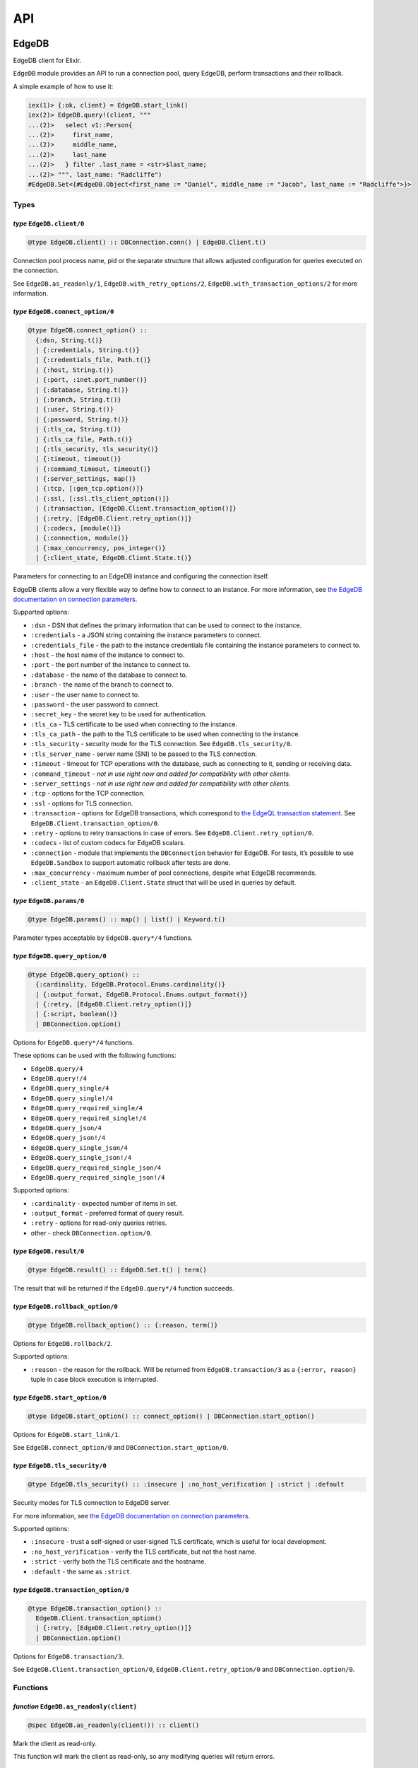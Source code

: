 .. _edgedb-elixir-api-api:

API
===

EdgeDB
------

EdgeDB client for Elixir.

``EdgeDB`` module provides an API to run a connection pool, query EdgeDB, perform transactions and their rollback.

A simple example of how to use it:

.. code:: iex

   iex(1)> {:ok, client} = EdgeDB.start_link()
   iex(2)> EdgeDB.query!(client, """
   ...(2)>   select v1::Person{
   ...(2)>     first_name,
   ...(2)>     middle_name,
   ...(2)>     last_name
   ...(2)>   } filter .last_name = <str>$last_name;
   ...(2)> """, last_name: "Radcliffe")
   #EdgeDB.Set<{#EdgeDB.Object<first_name := "Daniel", middle_name := "Jacob", last_name := "Radcliffe">}>

Types
~~~~~

*type* ``EdgeDB.client/0``
^^^^^^^^^^^^^^^^^^^^^^^^^^

.. code:: elixir

   @type EdgeDB.client() :: DBConnection.conn() | EdgeDB.Client.t()

Connection pool process name, pid or the separate structure that allows adjusted configuration for queries executed on the connection.

See ``EdgeDB.as_readonly/1``, ``EdgeDB.with_retry_options/2``, ``EdgeDB.with_transaction_options/2`` for more information.

*type* ``EdgeDB.connect_option/0``
^^^^^^^^^^^^^^^^^^^^^^^^^^^^^^^^^^

.. code:: elixir

   @type EdgeDB.connect_option() ::
     {:dsn, String.t()}
     | {:credentials, String.t()}
     | {:credentials_file, Path.t()}
     | {:host, String.t()}
     | {:port, :inet.port_number()}
     | {:database, String.t()}
     | {:branch, String.t()}
     | {:user, String.t()}
     | {:password, String.t()}
     | {:tls_ca, String.t()}
     | {:tls_ca_file, Path.t()}
     | {:tls_security, tls_security()}
     | {:timeout, timeout()}
     | {:command_timeout, timeout()}
     | {:server_settings, map()}
     | {:tcp, [:gen_tcp.option()]}
     | {:ssl, [:ssl.tls_client_option()]}
     | {:transaction, [EdgeDB.Client.transaction_option()]}
     | {:retry, [EdgeDB.Client.retry_option()]}
     | {:codecs, [module()]}
     | {:connection, module()}
     | {:max_concurrency, pos_integer()}
     | {:client_state, EdgeDB.Client.State.t()}

Parameters for connecting to an EdgeDB instance and configuring the connection itself.

EdgeDB clients allow a very flexible way to define how to connect to an instance. For more information, see `the EdgeDB documentation on
connection parameters`_.

Supported options:

-  ``:dsn`` - DSN that defines the primary information that can be used to connect to the instance.
-  ``:credentials`` - a JSON string containing the instance parameters to connect.
-  ``:credentials_file`` - the path to the instance credentials file containing the instance parameters to connect to.
-  ``:host`` - the host name of the instance to connect to.
-  ``:port`` - the port number of the instance to connect to.
-  ``:database`` - the name of the database to connect to.
-  ``:branch`` - the name of the branch to connect to.
-  ``:user`` - the user name to connect to.
-  ``:password`` - the user password to connect.
-  ``:secret_key`` - the secret key to be used for authentication.
-  ``:tls_ca`` - TLS certificate to be used when connecting to the instance.
-  ``:tls_ca_path`` - the path to the TLS certificate to be used when connecting to the instance.
-  ``:tls_security`` - security mode for the TLS connection. See ``EdgeDB.tls_security/0``.
-  ``:tls_server_name`` - server name (SNI) to be passed to the TLS connection.
-  ``:timeout`` - timeout for TCP operations with the database, such as connecting to it, sending or receiving data.
-  ``:command_timeout`` - *not in use right now and added for compatibility with other clients*.
-  ``:server_settings`` - *not in use right now and added for compatibility with other clients*.
-  ``:tcp`` - options for the TCP connection.
-  ``:ssl`` - options for TLS connection.
-  ``:transaction`` - options for EdgeDB transactions, which correspond to `the EdgeQL transaction statement`_. See
   ``EdgeDB.Client.transaction_option/0``.
-  ``:retry`` - options to retry transactions in case of errors. See ``EdgeDB.Client.retry_option/0``.
-  ``:codecs`` - list of custom codecs for EdgeDB scalars.
-  ``:connection`` - module that implements the ``DBConnection`` behavior for EdgeDB. For tests, it’s possible to use ``EdgeDB.Sandbox`` to
   support automatic rollback after tests are done.
-  ``:max_concurrency`` - maximum number of pool connections, despite what EdgeDB recommends.
-  ``:client_state`` - an ``EdgeDB.Client.State`` struct that will be used in queries by default.

*type* ``EdgeDB.params/0``
^^^^^^^^^^^^^^^^^^^^^^^^^^

.. code:: elixir

   @type EdgeDB.params() :: map() | list() | Keyword.t()

Parameter types acceptable by ``EdgeDB.query*/4`` functions.

*type* ``EdgeDB.query_option/0``
^^^^^^^^^^^^^^^^^^^^^^^^^^^^^^^^

.. code:: elixir

   @type EdgeDB.query_option() ::
     {:cardinality, EdgeDB.Protocol.Enums.cardinality()}
     | {:output_format, EdgeDB.Protocol.Enums.output_format()}
     | {:retry, [EdgeDB.Client.retry_option()]}
     | {:script, boolean()}
     | DBConnection.option()

Options for ``EdgeDB.query*/4`` functions.

These options can be used with the following functions:

-  ``EdgeDB.query/4``
-  ``EdgeDB.query!/4``
-  ``EdgeDB.query_single/4``
-  ``EdgeDB.query_single!/4``
-  ``EdgeDB.query_required_single/4``
-  ``EdgeDB.query_required_single!/4``
-  ``EdgeDB.query_json/4``
-  ``EdgeDB.query_json!/4``
-  ``EdgeDB.query_single_json/4``
-  ``EdgeDB.query_single_json!/4``
-  ``EdgeDB.query_required_single_json/4``
-  ``EdgeDB.query_required_single_json!/4``

Supported options:

-  ``:cardinality`` - expected number of items in set.
-  ``:output_format`` - preferred format of query result.
-  ``:retry`` - options for read-only queries retries.
-  other - check ``DBConnection.option/0``.

*type* ``EdgeDB.result/0``
^^^^^^^^^^^^^^^^^^^^^^^^^^

.. code:: elixir

   @type EdgeDB.result() :: EdgeDB.Set.t() | term()

The result that will be returned if the ``EdgeDB.query*/4`` function succeeds.

*type* ``EdgeDB.rollback_option/0``
^^^^^^^^^^^^^^^^^^^^^^^^^^^^^^^^^^^

.. code:: elixir

   @type EdgeDB.rollback_option() :: {:reason, term()}

Options for ``EdgeDB.rollback/2``.

Supported options:

-  ``:reason`` - the reason for the rollback. Will be returned from ``EdgeDB.transaction/3`` as a ``{:error, reason}`` tuple in case block
   execution is interrupted.

*type* ``EdgeDB.start_option/0``
^^^^^^^^^^^^^^^^^^^^^^^^^^^^^^^^

.. code:: elixir

   @type EdgeDB.start_option() :: connect_option() | DBConnection.start_option()

Options for ``EdgeDB.start_link/1``.

See ``EdgeDB.connect_option/0`` and ``DBConnection.start_option/0``.

*type* ``EdgeDB.tls_security/0``
^^^^^^^^^^^^^^^^^^^^^^^^^^^^^^^^

.. code:: elixir

   @type EdgeDB.tls_security() :: :insecure | :no_host_verification | :strict | :default

Security modes for TLS connection to EdgeDB server.

For more information, see `the EdgeDB documentation on connection parameters`_.

Supported options:

-  ``:insecure`` - trust a self-signed or user-signed TLS certificate, which is useful for local development.
-  ``:no_host_verification`` - verify the TLS certificate, but not the host name.
-  ``:strict`` - verify both the TLS certificate and the hostname.
-  ``:default`` - the same as ``:strict``.

*type* ``EdgeDB.transaction_option/0``
^^^^^^^^^^^^^^^^^^^^^^^^^^^^^^^^^^^^^^

.. code:: elixir

   @type EdgeDB.transaction_option() ::
     EdgeDB.Client.transaction_option()
     | {:retry, [EdgeDB.Client.retry_option()]}
     | DBConnection.option()

Options for ``EdgeDB.transaction/3``.

See ``EdgeDB.Client.transaction_option/0``, ``EdgeDB.Client.retry_option/0`` and ``DBConnection.option/0``.

Functions
~~~~~~~~~

*function* ``EdgeDB.as_readonly(client)``
^^^^^^^^^^^^^^^^^^^^^^^^^^^^^^^^^^^^^^^^^

.. code:: elixir

   @spec EdgeDB.as_readonly(client()) :: client()

Mark the client as read-only.

This function will mark the client as read-only, so any modifying queries will return errors.

*function* ``EdgeDB.child_spec(opts \\ [])``
^^^^^^^^^^^^^^^^^^^^^^^^^^^^^^^^^^^^^^^^^^^^

.. code:: elixir

   @spec EdgeDB.child_spec([start_option()]) :: Supervisor.child_spec()

Creates a child specification for the supervisor to start the EdgeDB pool.

See ``EdgeDB.start_option/0`` for supported connection options.

*function* ``EdgeDB.execute(client, statement, params \\ [], opts \\ [])``
^^^^^^^^^^^^^^^^^^^^^^^^^^^^^^^^^^^^^^^^^^^^^^^^^^^^^^^^^^^^^^^^^^^^^^^^^^

.. code:: elixir

   @spec EdgeDB.execute(client(), String.t(), params(), [query_option()]) :: :ok | {:error, Exception.t()}

Execute an EdgeQL command or commands on the client without returning anything.

See ``EdgeDB.query_option/0`` for supported options.

.. _function-edgedb.executeclient-statement-params-opts-1:

*function* ``EdgeDB.execute!(client, statement, params \\ [], opts \\ [])``
^^^^^^^^^^^^^^^^^^^^^^^^^^^^^^^^^^^^^^^^^^^^^^^^^^^^^^^^^^^^^^^^^^^^^^^^^^^

.. code:: elixir

   @spec EdgeDB.execute!(client(), String.t(), params(), [query_option()]) :: :ok

Execute an EdgeQL command or commands on the client without returning anything. If an error occurs while executing the query, it will be raised
as an ``EdgeDB.Error`` exception.

See ``EdgeDB.query_option/0`` for supported options.

*function* ``EdgeDB.query(client, statement, params \\ [], opts \\ [])``
^^^^^^^^^^^^^^^^^^^^^^^^^^^^^^^^^^^^^^^^^^^^^^^^^^^^^^^^^^^^^^^^^^^^^^^^

.. code:: elixir

   @spec EdgeDB.query(client(), String.t(), params(), [query_option()]) ::
     {:ok, result()} | {:error, Exception.t()}

Execute the query on the client and return the results as a ``{:ok, set}`` tuple if successful, where ``set`` is ``EdgeDB.Set``.

.. code:: iex

   iex(1)> {:ok, client} = EdgeDB.start_link()
   iex(2)> {:ok, set} = EdgeDB.query(client, "select 42")
   iex(3)> set
   #EdgeDB.Set<{42}>

If an error occurs, it will be returned as a ``{:error, exception}`` tuple where ``exception`` is ``EdgeDB.Error``.

.. code:: iex

   iex(1)> {:ok, client} = EdgeDB.start_link()
   iex(2)> {:error, %EdgeDB.Error{} = error} = EdgeDB.query(client, "select UndefinedType")
   iex(3)> raise error
   ** (EdgeDB.Error) InvalidReferenceError: object type or alias 'default::UndefinedType' does not exist
     ┌─ query:1:8
     │
   1 │   select UndefinedType
     │          ^^^^^^^^^^^^^ error

If a query has arguments, they can be passed as a list for a query with positional arguments or as a list of keywords for a query with named
arguments.

.. code:: iex

   iex(1)> {:ok, client} = EdgeDB.start_link()
   iex(2)> {:ok, set} = EdgeDB.query(client, "select <int64>$0", [42])
   iex(3)> set
   #EdgeDB.Set<{42}>

.. code:: iex

   iex(1)> {:ok, client} = EdgeDB.start_link()
   iex(2)> {:ok, set} = EdgeDB.query(client, "select <int64>$arg", arg: 42)
   iex(3)> set
   #EdgeDB.Set<{42}>

Automatic retries of read-only queries
~~~~~~~~~~~~~~~~~~~~~~~~~~~~~~~~~~~~~~

If the client is able to recognize the query as a read-only query (i.e. the query does not change the data in the database using ``delete``,
``insert`` or other statements), then the client will try to repeat the query automatically (as long as the query is not executed in a
transaction, because then retrying transactions via ``EdgeDB.transaction/3`` are used).

See ``EdgeDB.query_option/0`` for supported options.

.. _function-edgedb.queryclient-statement-params-opts-1:

*function* ``EdgeDB.query!(client, statement, params \\ [], opts \\ [])``
^^^^^^^^^^^^^^^^^^^^^^^^^^^^^^^^^^^^^^^^^^^^^^^^^^^^^^^^^^^^^^^^^^^^^^^^^

.. code:: elixir

   @spec EdgeDB.query!(client(), String.t(), params(), [query_option()]) :: result()

Execute the query on the client and return the results as ``EdgeDB.Set``. If an error occurs while executing the query, it will be raised as as
an ``EdgeDB.Error`` exception.

For the general usage, see ``EdgeDB.query/4``.

See ``EdgeDB.query_option/0`` for supported options.

*function* ``EdgeDB.query_json(client, statement, params \\ [], opts \\ [])``
^^^^^^^^^^^^^^^^^^^^^^^^^^^^^^^^^^^^^^^^^^^^^^^^^^^^^^^^^^^^^^^^^^^^^^^^^^^^^

.. code:: elixir

   @spec EdgeDB.query_json(client(), String.t(), params(), [query_option()]) ::
     {:ok, result()} | {:error, Exception.t()}

Execute the query on the client and return the results as a ``{:ok, json}`` tuple if successful, where ``json`` is JSON encoded string.

For the general usage, see ``EdgeDB.query/4``.

See ``EdgeDB.query_option/0`` for supported options.

.. _function-edgedb.query_jsonclient-statement-params-opts-1:

*function* ``EdgeDB.query_json!(client, statement, params \\ [], opts \\ [])``
^^^^^^^^^^^^^^^^^^^^^^^^^^^^^^^^^^^^^^^^^^^^^^^^^^^^^^^^^^^^^^^^^^^^^^^^^^^^^^

.. code:: elixir

   @spec EdgeDB.query_json!(client(), String.t(), params(), [query_option()]) :: result()

Execute the query on the client and return the results as JSON encoded string. If an error occurs while executing the query, it will be raised as
as an ``EdgeDB.Error`` exception.

For the general usage, see ``EdgeDB.query/4``.

See ``EdgeDB.query_option/0`` for supported options.

*function* ``EdgeDB.query_required_single(client, statement, params \\ [], opts \\ [])``
^^^^^^^^^^^^^^^^^^^^^^^^^^^^^^^^^^^^^^^^^^^^^^^^^^^^^^^^^^^^^^^^^^^^^^^^^^^^^^^^^^^^^^^^

.. code:: elixir

   @spec EdgeDB.query_required_single(client(), String.t(), params(), [query_option()]) ::
     {:ok, result()} | {:error, Exception.t()}

Execute the query on the client and return a singleton-returning result as a ``{:ok, result}`` tuple.

For the general usage, see ``EdgeDB.query/4``.

See ``EdgeDB.query_option/0`` for supported options.

.. _function-edgedb.query_required_singleclient-statement-params-opts-1:

*function* ``EdgeDB.query_required_single!(client, statement, params \\ [], opts \\ [])``
^^^^^^^^^^^^^^^^^^^^^^^^^^^^^^^^^^^^^^^^^^^^^^^^^^^^^^^^^^^^^^^^^^^^^^^^^^^^^^^^^^^^^^^^^

.. code:: elixir

   @spec EdgeDB.query_required_single!(client(), String.t(), params(), [query_option()]) :: result()

Execute the query on the client and return a singleton-returning result. If an error occurs while executing the query, it will be raised as an
``EdgeDB.Error`` exception.

For the general usage, see ``EdgeDB.query/4``.

See ``EdgeDB.query_option/0`` for supported options.

*function* ``EdgeDB.query_required_single_json(client, statement, params \\ [], opts \\ [])``
^^^^^^^^^^^^^^^^^^^^^^^^^^^^^^^^^^^^^^^^^^^^^^^^^^^^^^^^^^^^^^^^^^^^^^^^^^^^^^^^^^^^^^^^^^^^^

.. code:: elixir

   @spec EdgeDB.query_required_single_json(client(), String.t(), params(), [query_option()]) ::
     {:ok, result()} | {:error, Exception.t()}

Execute the query on the client and return a singleton-returning result as a ``{:ok, json}`` tuple.

For the general usage, see ``EdgeDB.query/4``.

See ``EdgeDB.query_option/0`` for supported options.

.. _function-edgedb.query_required_single_jsonclient-statement-params-opts-1:

*function* ``EdgeDB.query_required_single_json!(client, statement, params \\ [], opts \\ [])``
^^^^^^^^^^^^^^^^^^^^^^^^^^^^^^^^^^^^^^^^^^^^^^^^^^^^^^^^^^^^^^^^^^^^^^^^^^^^^^^^^^^^^^^^^^^^^^

.. code:: elixir

   @spec EdgeDB.query_required_single_json!(client(), String.t(), params(), [query_option()]) :: result()

Execute the query on the client and return a singleton-returning result as JSON string. If an error occurs while executing the query, it will be
raised as an ``EdgeDB.Error`` exception.

For the general usage, see ``EdgeDB.query/4``.

See ``EdgeDB.query_option/0`` for supported options.

*function* ``EdgeDB.query_single(client, statement, params \\ [], opts \\ [])``
^^^^^^^^^^^^^^^^^^^^^^^^^^^^^^^^^^^^^^^^^^^^^^^^^^^^^^^^^^^^^^^^^^^^^^^^^^^^^^^

.. code:: elixir

   @spec EdgeDB.query_single(client(), String.t(), params(), [query_option()]) ::
     {:ok, result()} | {:error, Exception.t()}

Execute the query on the client and return an optional singleton-returning result as a ``{:ok, result}`` tuple.

For the general usage, see ``EdgeDB.query/4``.

See ``EdgeDB.query_option/0`` for supported options.

.. _function-edgedb.query_singleclient-statement-params-opts-1:

*function* ``EdgeDB.query_single!(client, statement, params \\ [], opts \\ [])``
^^^^^^^^^^^^^^^^^^^^^^^^^^^^^^^^^^^^^^^^^^^^^^^^^^^^^^^^^^^^^^^^^^^^^^^^^^^^^^^^

.. code:: elixir

   @spec EdgeDB.query_single!(client(), String.t(), params(), [query_option()]) :: result()

Execute the query on the client and return an optional singleton-returning result. If an error occurs while executing the query, it will be
raised as an ``EdgeDB.Error`` exception.

For the general usage, see ``EdgeDB.query/4``.

See ``EdgeDB.query_option/0`` for supported options.

*function* ``EdgeDB.query_single_json(client, statement, params \\ [], opts \\ [])``
^^^^^^^^^^^^^^^^^^^^^^^^^^^^^^^^^^^^^^^^^^^^^^^^^^^^^^^^^^^^^^^^^^^^^^^^^^^^^^^^^^^^

.. code:: elixir

   @spec EdgeDB.query_single_json(client(), String.t(), params(), [query_option()]) ::
     {:ok, result()} | {:error, Exception.t()}

Execute the query on the client and return an optional singleton-returning result as a ``{:ok, json}`` tuple.

For the general usage, see ``EdgeDB.query/4``.

See ``EdgeDB.query_option/0`` for supported options.

.. _function-edgedb.query_single_jsonclient-statement-params-opts-1:

*function* ``EdgeDB.query_single_json!(client, statement, params \\ [], opts \\ [])``
^^^^^^^^^^^^^^^^^^^^^^^^^^^^^^^^^^^^^^^^^^^^^^^^^^^^^^^^^^^^^^^^^^^^^^^^^^^^^^^^^^^^^

.. code:: elixir

   @spec EdgeDB.query_single_json!(client(), String.t(), params(), [query_option()]) :: result()

Execute the query on the client and return an optional singleton-returning result as JSON encoded string. If an error occurs while executing the
query, it will be raised as an ``EdgeDB.Error`` exception.

For the general usage, see ``EdgeDB.query/4``.

See ``EdgeDB.query_option/0`` for supported options.

*function* ``EdgeDB.rollback(client, opts \\ [])``
^^^^^^^^^^^^^^^^^^^^^^^^^^^^^^^^^^^^^^^^^^^^^^^^^^

.. code:: elixir

   @spec EdgeDB.rollback(EdgeDB.Client.t(), [rollback_option()]) :: no_return()

Rollback an open transaction.

See ``EdgeDB.rollback_option/0`` for supported options.

.. code:: iex

   iex(1)> {:ok, client} = EdgeDB.start_link()
   iex(2)> {:error, :tx_rollback} =
   ...(2)>  EdgeDB.transaction(client, fn tx_conn ->
   ...(2)>   EdgeDB.rollback(tx_conn, reason: :tx_rollback)
   ...(2)>  end)

*function* ``EdgeDB.start_link(opts \\ [])``
^^^^^^^^^^^^^^^^^^^^^^^^^^^^^^^^^^^^^^^^^^^^

.. code:: elixir

   @spec EdgeDB.start_link(String.t()) :: GenServer.on_start()
   @spec EdgeDB.start_link([start_option()]) :: GenServer.on_start()

Creates a pool of EdgeDB connections linked to the current process.

If the first argument is a string, it will be assumed to be the DSN or instance name and passed as ``[dsn: dsn]`` keyword list to connect.

.. code:: iex

   iex(1)> {:ok, _client} = EdgeDB.start_link("edgedb://edgedb:edgedb@localhost:5656/edgedb")

Otherwise, if the first argument is a list, it will be used as is to connect. See ``EdgeDB.start_option/0`` for supported connection options.

.. code:: iex

   iex(1)> {:ok, _client} = EdgeDB.start_link(instance: "edgedb_elixir")

*function* ``EdgeDB.start_link(dsn, opts)``
^^^^^^^^^^^^^^^^^^^^^^^^^^^^^^^^^^^^^^^^^^^

.. code:: elixir

   @spec EdgeDB.start_link(String.t(), [start_option()]) :: GenServer.on_start()

Creates a pool of EdgeDB connections linked to the current process.

The first argument is the string which will be assumed as the DSN and passed as ``[dsn: dsn]`` keyword list along with other options to connect.
See ``EdgeDB.start_option/0`` for supported connection options.

.. code:: iex

   iex(1)> {:ok, _client} = EdgeDB.start_link("edgedb://edgedb:edgedb@localhost:5656/edgedb", tls_security: :insecure)

*function* ``EdgeDB.transaction(client, callback, opts \\ [])``
^^^^^^^^^^^^^^^^^^^^^^^^^^^^^^^^^^^^^^^^^^^^^^^^^^^^^^^^^^^^^^^

.. code:: elixir

   @spec EdgeDB.transaction(client(), (EdgeDB.Client.t() -> result()), [transaction_option()]) ::
     {:ok, result()} | {:error, term()}

Open a retryable transaction loop.

EdgeDB clients support transactions that are robust to network errors, server failure, and some transaction conflicts. For more information see
`RFC`_.

The result of the transaction is the ``{:ok, result}`` tuple, where ``result`` is the result of the ``callback`` function executed in the
transaction.

To rollback an open transaction, use ``EdgeDB.rollback/2``.

``EdgeDB.transaction/3`` calls **cannot** be nested more than once.

.. code:: iex

   iex(1)> {:ok, client} = EdgeDB.start_link()
   iex(2)> {:ok, tickets} = EdgeDB.transaction(client, fn client ->
   ...(2)>  EdgeDB.query!(client, "insert v1::Ticket{ number := 2}")
   ...(2)>  EdgeDB.query!(client, "select v1::Ticket")
   ...(2)> end)
   iex(3)> tickets
   #EdgeDB.Set<{#EdgeDB.Object<>}>

See ``EdgeDB.transaction_option/0`` for supported options.

*function* ``EdgeDB.with_client_state(client, state)``
^^^^^^^^^^^^^^^^^^^^^^^^^^^^^^^^^^^^^^^^^^^^^^^^^^^^^^

.. code:: elixir

   @spec EdgeDB.with_client_state(client(), EdgeDB.Client.State.t()) :: client()

Returns client with adjusted state.

See ``EdgeDB.with_default_module/2``, ``EdgeDB.with_module_aliases/2``/``EdgeDB.without_module_aliases/2``,
``EdgeDB.with_config/2``/``EdgeDB.without_config/2``, ``EdgeDB.with_globals/2``/``EdgeDB.without_globals/2`` for more information.

*function* ``EdgeDB.with_config(client, config \\ %{})``
^^^^^^^^^^^^^^^^^^^^^^^^^^^^^^^^^^^^^^^^^^^^^^^^^^^^^^^^

.. code:: elixir

   @spec EdgeDB.with_config(client(), EdgeDB.Client.State.config()) :: client()

Returns client with adjusted session config.

This is equivalent to using the ``configure session set`` command.

*function* ``EdgeDB.with_default_module(client, module \\ nil)``
^^^^^^^^^^^^^^^^^^^^^^^^^^^^^^^^^^^^^^^^^^^^^^^^^^^^^^^^^^^^^^^^

.. code:: elixir

   @spec EdgeDB.with_default_module(client(), String.t() | nil) :: client()

Returns client with adjusted default module.

This is equivalent to using the ``set module`` command, or using the ``reset module`` command when giving ``nil``.

*function* ``EdgeDB.with_globals(client, globals \\ %{})``
^^^^^^^^^^^^^^^^^^^^^^^^^^^^^^^^^^^^^^^^^^^^^^^^^^^^^^^^^^

.. code:: elixir

   @spec EdgeDB.with_globals(client(), %{required(String.t()) => String.t()}) :: client()

Returns client with adjusted global values.

This is equivalent to using the ``set global`` command.

*function* ``EdgeDB.with_module_aliases(client, aliases \\ %{})``
^^^^^^^^^^^^^^^^^^^^^^^^^^^^^^^^^^^^^^^^^^^^^^^^^^^^^^^^^^^^^^^^^

.. code:: elixir

   @spec EdgeDB.with_module_aliases(client(), %{required(String.t()) => String.t()}) :: client()

Returns client with adjusted module aliases.

This is equivalent to using the ``set alias`` command.

*function* ``EdgeDB.with_retry_options(client, opts)``
^^^^^^^^^^^^^^^^^^^^^^^^^^^^^^^^^^^^^^^^^^^^^^^^^^^^^^

.. code:: elixir

   @spec EdgeDB.with_retry_options(client(), [EdgeDB.Client.retry_option()]) :: client()

Configure the client so that futher transactions retries are executed with custom retries options.

See ``EdgeDB.Client.retry_option/0`` for supported options.

*function* ``EdgeDB.with_transaction_options(client, opts)``
^^^^^^^^^^^^^^^^^^^^^^^^^^^^^^^^^^^^^^^^^^^^^^^^^^^^^^^^^^^^

.. code:: elixir

   @spec EdgeDB.with_transaction_options(client(), [EdgeDB.Client.transaction_option()]) :: client()

Configure the client so that futher transactions are executed with custom transaction options.

See ``EdgeDB.transaction_option/0`` for supported options.

*function* ``EdgeDB.without_config(client, config_keys \\ [])``
^^^^^^^^^^^^^^^^^^^^^^^^^^^^^^^^^^^^^^^^^^^^^^^^^^^^^^^^^^^^^^^

.. code:: elixir

   @spec EdgeDB.without_config(client(), [EdgeDB.Client.State.config_key()]) :: client()

Returns client without specified session config.

This is equivalent to using the ``configure session reset`` command.

*function* ``EdgeDB.without_globals(client, global_names \\ [])``
^^^^^^^^^^^^^^^^^^^^^^^^^^^^^^^^^^^^^^^^^^^^^^^^^^^^^^^^^^^^^^^^^

.. code:: elixir

   @spec EdgeDB.without_globals(client(), [String.t()]) :: client()

Returns client without specified globals.

This is equivalent to using the ``reset global`` command.

*function* ``EdgeDB.without_module_aliases(client, aliases \\ [])``
^^^^^^^^^^^^^^^^^^^^^^^^^^^^^^^^^^^^^^^^^^^^^^^^^^^^^^^^^^^^^^^^^^^

.. code:: elixir

   @spec EdgeDB.without_module_aliases(client(), [String.t()]) :: client()

Returns client without specified module aliases.

This is equivalent to using the ``reset alias`` command.

EdgeDB.Client
-------------

Сlient is a structure that stores a custom configuration to execute EdgeQL queries and has a reference to a connection or pool of connections.

After starting the pool via ``EdgeDB.start_link/1`` or siblings, the client instance for the pool will be implicitly registered.

In case you want to change the behavior of your queries, you will use the ``EdgeDB.Client``, which is acceptable by all ``EdgeDB`` API and will
be provided to you in a callback in the ``EdgeDB.transaction/3`` function.

.. _edgedb-elixir-api-types-1:

Types
~~~~~

*type* ``EdgeDB.Client.retry_option/0``
^^^^^^^^^^^^^^^^^^^^^^^^^^^^^^^^^^^^^^^

.. code:: elixir

   @type EdgeDB.Client.retry_option() :: {:transaction_conflict, retry_rule()} | {:network_error, retry_rule()}

Options for transactions and read-only queries retries.

See ``EdgeDB.transaction/3``.

Supported options:

-  ``:transaction_conflict`` - the rule that will be used in case of any transaction conflict.
-  ``:network_error`` - rule which will be used when any network error occurs on the client.

*type* ``EdgeDB.Client.retry_rule/0``
^^^^^^^^^^^^^^^^^^^^^^^^^^^^^^^^^^^^^

.. code:: elixir

   @type EdgeDB.Client.retry_rule() :: {:attempts, pos_integer()} | {:backoff, (pos_integer() -> timeout())}

Options for a retry rule for transactions retries.

See ``EdgeDB.transaction/3``.

Supported options:

-  ``:attempts`` - the number of attempts to retry the transaction in case of an error.
-  ``:backoff`` - function to determine the backoff before the next attempt to run a transaction.

*type* ``EdgeDB.Client.t/0``
^^^^^^^^^^^^^^^^^^^^^^^^^^^^

.. code:: elixir

   @type EdgeDB.Client.t() :: %EdgeDB.Client{
     conn: DBConnection.conn(),
     readonly: boolean(),
     retry_options: [retry_option()],
     state: EdgeDB.Client.State.t(),
     transaction_options: [transaction_option()]
   }

Client is structure with stored configuration for executing EdgeQL queries and reference to pool or connection.

Fields:

-  ``:conn`` - reference to connection or pool of connections.
-  ``:readonly`` - flag specifying that the client is read-only.
-  ``:transaction_options`` - options for EdgeDB transactions.
-  ``:retry_options`` - options for a retry rule for transactions retries.
-  ``:state`` - execution context that affects the execution of EdgeQL commands.

*type* ``EdgeDB.Client.transaction_option/0``
^^^^^^^^^^^^^^^^^^^^^^^^^^^^^^^^^^^^^^^^^^^^^

.. code:: elixir

   @type EdgeDB.Client.transaction_option() ::
     {:isolation, :serializable} | {:readonly, boolean()} | {:deferrable, boolean()}

Options for EdgeDB transactions.

These options are responsible for building the appropriate EdgeQL statement to start transactions and they correspond to `the EdgeQL transaction
statement`_.

Supported options:

-  ``:isolation`` - If ``:serializable`` is used, the built statement will use the ``isolation serializable`` mode. Currently only
   ``:serializable`` is supported by this client and EdgeDB.
-  ``:readonly`` - if set to ``true`` then the built statement will use ``read only`` mode, otherwise ``read write`` will be used. The default is
   ``false``.
-  ``:deferrable`` - if set to ``true`` then the built statement will use ``deferrable`` mode, otherwise ``not deferrable`` will be used. The
   default is ``false``.

EdgeDB.Client.State
-------------------

State for the client is an execution context that affects the execution of EdgeQL commands in different ways:

1. default module.
2. module aliases.
3. session config.
4. global values.

The most convenient way to work with the state is to use the ``EdgeDB`` API to change a required part of the state.

See ``EdgeDB.with_client_state/2``, ``EdgeDB.with_default_module/2``, ``EdgeDB.with_module_aliases/2``/``EdgeDB.without_module_aliases/2``,
``EdgeDB.with_config/2``/``EdgeDB.without_config/2`` and ``EdgeDB.with_globals/2``/``EdgeDB.without_globals/2`` for more information.

.. _edgedb-elixir-api-types-2:

Types
~~~~~

*type* ``EdgeDB.Client.State.config/0``
^^^^^^^^^^^^^^^^^^^^^^^^^^^^^^^^^^^^^^^

.. code:: elixir

   @type EdgeDB.Client.State.config() :: %{required(config_key()) => term()} | [{config_key(), term()}]

Config to be passed to ``EdgeDB.with_config/2``.

*type* ``EdgeDB.Client.State.config_key/0``
^^^^^^^^^^^^^^^^^^^^^^^^^^^^^^^^^^^^^^^^^^^

.. code:: elixir

   @type EdgeDB.Client.State.config_key() ::
     :allow_user_specified_id
     | :session_idle_timeout
     | :session_idle_transaction_timeout
     | :query_execution_timeout

Keys that EdgeDB accepts for changing client behaviour configuration.

The meaning and acceptable values can be found in the `docs`_.

*type* ``EdgeDB.Client.State.t/0``
^^^^^^^^^^^^^^^^^^^^^^^^^^^^^^^^^^

.. code:: elixir

   @opaque EdgeDB.Client.State.t()

State for the client is an execution context that affects the execution of EdgeQL commands.

.. _edgedb-elixir-api-functions-1:

Functions
~~~~~~~~~

*function* ``EdgeDB.Client.State.with_config(state, config \\ %{})``
^^^^^^^^^^^^^^^^^^^^^^^^^^^^^^^^^^^^^^^^^^^^^^^^^^^^^^^^^^^^^^^^^^^^

.. code:: elixir

   @spec EdgeDB.Client.State.with_config(t(), config()) :: t()

Returns an ``EdgeDB.Client.State`` with adjusted session config.

This is equivalent to using the ``configure session set`` command.

*function* ``EdgeDB.Client.State.with_default_module(state, module \\ nil)``
^^^^^^^^^^^^^^^^^^^^^^^^^^^^^^^^^^^^^^^^^^^^^^^^^^^^^^^^^^^^^^^^^^^^^^^^^^^^

.. code:: elixir

   @spec EdgeDB.Client.State.with_default_module(t(), String.t() | nil) :: t()

Returns an ``EdgeDB.Client.State`` with adjusted default module.

This is equivalent to using the ``set module`` command, or using the ``reset module`` command when giving ``nil``.

*function* ``EdgeDB.Client.State.with_globals(state, globals \\ %{})``
^^^^^^^^^^^^^^^^^^^^^^^^^^^^^^^^^^^^^^^^^^^^^^^^^^^^^^^^^^^^^^^^^^^^^^

.. code:: elixir

   @spec EdgeDB.Client.State.with_globals(t(), %{required(String.t()) => String.t()}) :: t()

Returns an ``EdgeDB.Client.State`` with adjusted global values.

This is equivalent to using the ``set global`` command.

*function* ``EdgeDB.Client.State.with_module_aliases(state, aliases \\ %{})``
^^^^^^^^^^^^^^^^^^^^^^^^^^^^^^^^^^^^^^^^^^^^^^^^^^^^^^^^^^^^^^^^^^^^^^^^^^^^^

.. code:: elixir

   @spec EdgeDB.Client.State.with_module_aliases(t(), %{required(String.t()) => String.t()}) :: t()

Returns an ``EdgeDB.Client.State`` with adjusted module aliases.

This is equivalent to using the ``set alias`` command.

*function* ``EdgeDB.Client.State.without_config(state, config_keys \\ [])``
^^^^^^^^^^^^^^^^^^^^^^^^^^^^^^^^^^^^^^^^^^^^^^^^^^^^^^^^^^^^^^^^^^^^^^^^^^^

.. code:: elixir

   @spec EdgeDB.Client.State.without_config(t(), [config_key()]) :: t()

Returns an ``EdgeDB.Client.State`` without specified session config.

This is equivalent to using the ``configure session reset`` command.

*function* ``EdgeDB.Client.State.without_globals(state, global_names \\ [])``
^^^^^^^^^^^^^^^^^^^^^^^^^^^^^^^^^^^^^^^^^^^^^^^^^^^^^^^^^^^^^^^^^^^^^^^^^^^^^

.. code:: elixir

   @spec EdgeDB.Client.State.without_globals(t(), [String.t()]) :: t()

Returns an ``EdgeDB.Client.State`` without specified globals.

This is equivalent to using the ``reset global`` command.

*function* ``EdgeDB.Client.State.without_module_aliases(state, aliases \\ [])``
^^^^^^^^^^^^^^^^^^^^^^^^^^^^^^^^^^^^^^^^^^^^^^^^^^^^^^^^^^^^^^^^^^^^^^^^^^^^^^^

.. code:: elixir

   @spec EdgeDB.Client.State.without_module_aliases(t(), [String.t()]) :: t()

Returns an ``EdgeDB.Client.State`` without specified module aliases.

This is equivalent to using the ``reset alias`` command.

EdgeDB.Sandbox
--------------

Custom connection for tests that involve modifying the database through the driver.

This connection, when started, wraps the actual connection to EdgeDB into a transaction using the ``start transaction`` statement. And then
further calls to ``EdgeDB.transaction/3`` will result in executing ``declare savepoint`` statement instead of ``start transaction``.

To use this module in tests, change the configuration of the ``:edgedb`` application in the ``config/test.exs``:

.. code:: elixir

   config :edgedb,
     connection: EdgeDB.Sandbox

Then modify the test case to initialize the sandbox when you run the test and to clean the sandbox at the end of the test:

.. code:: elixir

   defmodule MyApp.TestCase do
     use ExUnit.CaseTemplate

     # other stuff for this case (e.g. Phoenix setup, Plug configuration, etc.)

     setup _context do
       EdgeDB.Sandbox.initialize(MyApp.EdgeDB)

       on_exit(fn ->
         EdgeDB.Sandbox.clean(MyApp.EdgeDB)
       end)

       :ok
     end
   end

.. _edgedb-elixir-api-functions-2:

Functions
~~~~~~~~~

*function* ``EdgeDB.Sandbox.clean(client)``
^^^^^^^^^^^^^^^^^^^^^^^^^^^^^^^^^^^^^^^^^^^

.. code:: elixir

   @spec EdgeDB.Sandbox.clean(GenServer.server()) :: :ok

Release the connection transaction.

*function* ``EdgeDB.Sandbox.initialize(client)``
^^^^^^^^^^^^^^^^^^^^^^^^^^^^^^^^^^^^^^^^^^^^^^^^

.. code:: elixir

   @spec EdgeDB.Sandbox.initialize(GenServer.server()) :: :ok

Wrap a connection in a transaction.

.. _the EdgeDB documentation on connection parameters: https://www.edgedb.com/docs/reference/connection#ref-reference-connection-granular
.. _the EdgeQL transaction statement: https://www.edgedb.com/docs/reference/edgeql/tx_start#statement::start-transaction
.. _RFC: https://github.com/edgedb/rfcs/blob/master/text/1004-transactions-api.rst
.. _docs: https://www.edgedb.com/docs/stdlib/cfg#client-connections
